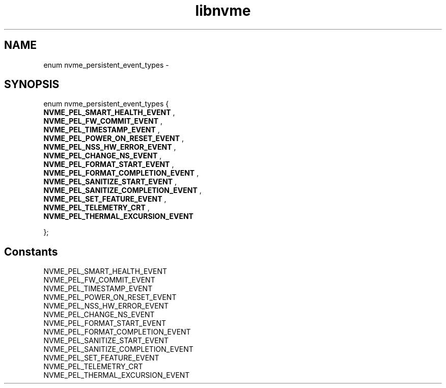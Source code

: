 .TH "libnvme" 9 "enum nvme_persistent_event_types" "February 2022" "API Manual" LINUX
.SH NAME
enum nvme_persistent_event_types \- 
.SH SYNOPSIS
enum nvme_persistent_event_types {
.br
.BI "    NVME_PEL_SMART_HEALTH_EVENT"
, 
.br
.br
.BI "    NVME_PEL_FW_COMMIT_EVENT"
, 
.br
.br
.BI "    NVME_PEL_TIMESTAMP_EVENT"
, 
.br
.br
.BI "    NVME_PEL_POWER_ON_RESET_EVENT"
, 
.br
.br
.BI "    NVME_PEL_NSS_HW_ERROR_EVENT"
, 
.br
.br
.BI "    NVME_PEL_CHANGE_NS_EVENT"
, 
.br
.br
.BI "    NVME_PEL_FORMAT_START_EVENT"
, 
.br
.br
.BI "    NVME_PEL_FORMAT_COMPLETION_EVENT"
, 
.br
.br
.BI "    NVME_PEL_SANITIZE_START_EVENT"
, 
.br
.br
.BI "    NVME_PEL_SANITIZE_COMPLETION_EVENT"
, 
.br
.br
.BI "    NVME_PEL_SET_FEATURE_EVENT"
, 
.br
.br
.BI "    NVME_PEL_TELEMETRY_CRT"
, 
.br
.br
.BI "    NVME_PEL_THERMAL_EXCURSION_EVENT"

};
.SH Constants
.IP "NVME_PEL_SMART_HEALTH_EVENT" 12
.IP "NVME_PEL_FW_COMMIT_EVENT" 12
.IP "NVME_PEL_TIMESTAMP_EVENT" 12
.IP "NVME_PEL_POWER_ON_RESET_EVENT" 12
.IP "NVME_PEL_NSS_HW_ERROR_EVENT" 12
.IP "NVME_PEL_CHANGE_NS_EVENT" 12
.IP "NVME_PEL_FORMAT_START_EVENT" 12
.IP "NVME_PEL_FORMAT_COMPLETION_EVENT" 12
.IP "NVME_PEL_SANITIZE_START_EVENT" 12
.IP "NVME_PEL_SANITIZE_COMPLETION_EVENT" 12
.IP "NVME_PEL_SET_FEATURE_EVENT" 12
.IP "NVME_PEL_TELEMETRY_CRT" 12
.IP "NVME_PEL_THERMAL_EXCURSION_EVENT" 12
